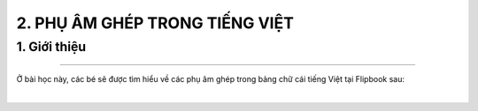 2. PHỤ ÂM GHÉP TRONG TIẾNG VIỆT
=========

1. Giới thiệu
-----
-----------

Ở bài học này, các bé sẽ được tìm hiểu về các phụ âm ghép trong bảng chữ cái tiếng Việt tại Flipbook sau: 


.. raw:: html

    <div style="position:relative;padding-top:max(60%,324px);width:100%;height:0;"><iframe style="position:absolute;border:none;width:100%;height:100%;left:0;top:0;" src="https://online.fliphtml5.com/olypo/xirk/"  seamless="seamless" scrolling="no" frameborder="0" allowtransparency="true" allowfullscreen="true" ></iframe></div>
|


